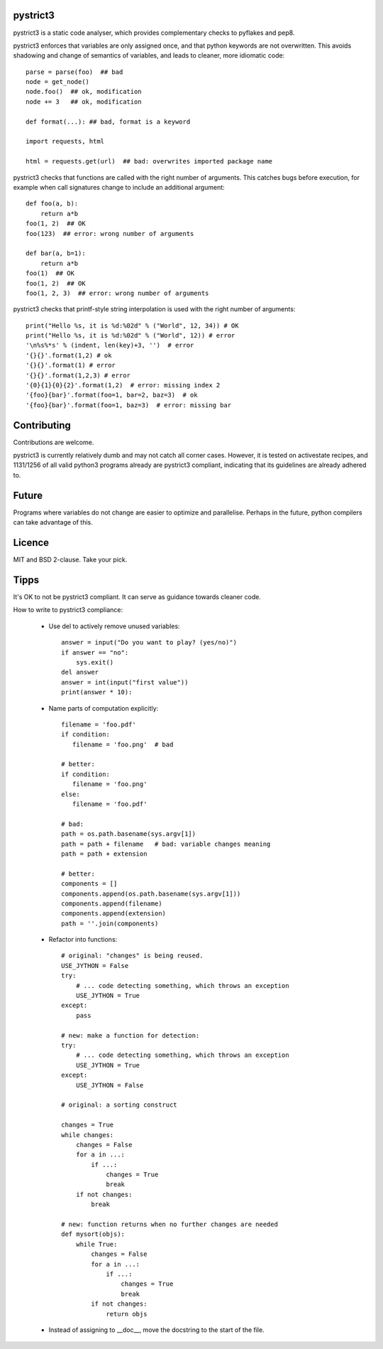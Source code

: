 pystrict3
----------

pystrict3 is a static code analyser, which provides complementary checks to pyflakes and pep8.

pystrict3 enforces that variables are only assigned once, and that python keywords are not overwritten. 
This avoids shadowing and change of semantics of variables, and leads to cleaner, more idiomatic code::

    parse = parse(foo)  ## bad
    node = get_node()
    node.foo()  ## ok, modification
    node += 3   ## ok, modification

    def format(...): ## bad, format is a keyword
    
    import requests, html
    
    html = requests.get(url)  ## bad: overwrites imported package name

pystrict3 checks that functions are called with the
right number of arguments. This catches bugs before execution, for example
when call signatures change to include an additional argument::

    def foo(a, b):
        return a*b
    foo(1, 2)  ## OK
    foo(123)  ## error: wrong number of arguments

    def bar(a, b=1):
        return a*b
    foo(1)  ## OK
    foo(1, 2)  ## OK
    foo(1, 2, 3)  ## error: wrong number of arguments

pystrict3 checks that printf-style string interpolation is used with the 
right number of arguments::

    print("Hello %s, it is %d:%02d" % ("World", 12, 34)) # OK
    print("Hello %s, it is %d:%02d" % ("World", 12)) # error
    '\n%s%*s' % (indent, len(key)+3, '')  # error
    '{}{}'.format(1,2) # ok
    '{}{}'.format(1) # error
    '{}{}'.format(1,2,3) # error
    '{0}{1}{0}{2}'.format(1,2)  # error: missing index 2
    '{foo}{bar}'.format(foo=1, bar=2, baz=3)  # ok
    '{foo}{bar}'.format(foo=1, baz=3)  # error: missing bar



Contributing
--------------

Contributions are welcome.

pystrict3 is currently relatively dumb and may not catch all corner cases.
However, it is tested on activestate recipes, and 1131/1256 of all valid python3
programs already are pystrict3 compliant, indicating that its guidelines
are already adhered to. 


Future
--------

Programs where variables do not change are easier to optimize and parallelise.
Perhaps in the future, python compilers can take advantage of this.



Licence
---------

MIT and BSD 2-clause. Take your pick.


Tipps
------

It's OK to not be pystrict3 compliant. It can serve as guidance towards
cleaner code.


How to write to pystrict3 compliance:

 * Use del to actively remove unused variables::
     
     answer = input("Do you want to play? (yes/no)")
     if answer == "no":
         sys.exit()
     del answer
     answer = int(input("first value"))
     print(answer * 10):

 * Name parts of computation explicitly::
 
     filename = 'foo.pdf'
     if condition:
        filename = 'foo.png'  # bad
     
     # better:
     if condition:
        filename = 'foo.png'
     else:
        filename = 'foo.pdf'
     
     # bad:
     path = os.path.basename(sys.argv[1])
     path = path + filename   # bad: variable changes meaning
     path = path + extension

     # better:
     components = []
     components.append(os.path.basename(sys.argv[1]))
     components.append(filename)
     components.append(extension)
     path = ''.join(components)

 * Refactor into functions::

    # original: "changes" is being reused.
    USE_JYTHON = False
    try:
        # ... code detecting something, which throws an exception
        USE_JYTHON = True
    except:
        pass
    
    # new: make a function for detection:
    try:
        # ... code detecting something, which throws an exception
        USE_JYTHON = True
    except:
        USE_JYTHON = False
    
    # original: a sorting construct
    
    changes = True
    while changes:
        changes = False
        for a in ...:
            if ...:
                changes = True
                break
        if not changes:
            break
    
    # new: function returns when no further changes are needed
    def mysort(objs):
        while True:
            changes = False
            for a in ...:
                if ...:
                    changes = True
                    break
            if not changes:
                return objs

 * Instead of assigning to __doc__, move the docstring to the start of the file.

